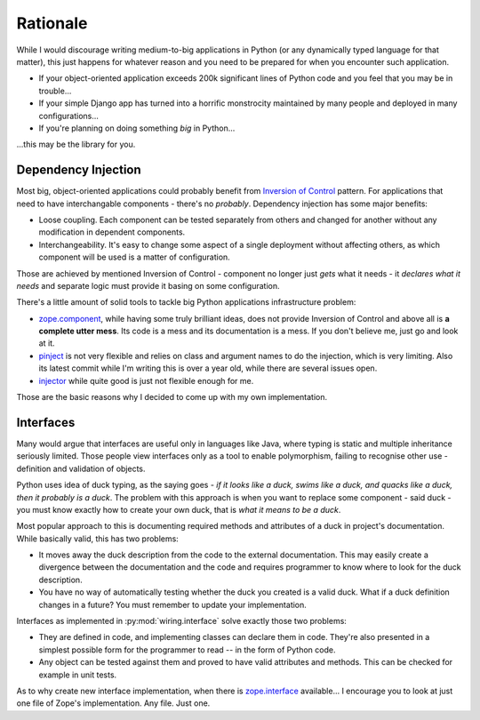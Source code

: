 Rationale
=========

While I would discourage writing medium-to-big applications in Python (or any
dynamically typed language for that matter), this just happens for whatever
reason and you need to be prepared for when you encounter such application.

* If your object-oriented application exceeds 200k significant lines of Python
  code and you feel that you may be in trouble...
* If your simple Django app has turned into a horrific monstrocity maintained
  by many people and deployed in many configurations...
* If you're planning on doing something *big* in Python...

...this may be the library for you.

Dependency Injection
--------------------

Most big, object-oriented applications could probably benefit from `Inversion
of Control`_ pattern. For applications that need to have interchangable
components - there's no *probably*. Dependency injection has some major
benefits:

* Loose coupling. Each component can be tested separately from others and
  changed for another without any modification in dependent components.
* Interchangeability. It's easy to change some aspect of a single
  deployment without affecting others, as which component will be used is
  a matter of configuration.

Those are achieved by mentioned Inversion of Control - component no longer just
*gets* what it needs - it *declares what it needs* and separate logic must
provide it basing on some configuration.

There's a little amount of solid tools to tackle big Python applications
infrastructure problem:

* `zope.component`_, while having some truly brilliant ideas, does not provide
  Inversion of Control and above all is **a complete utter mess**. Its code is
  a mess and its documentation is a mess. If you don't believe me, just go and
  look at it.
* `pinject`_ is not very flexible and relies on class and argument names to do
  the injection, which is very limiting. Also its latest commit while I'm
  writing this is over a year old, while there are several issues open.
* `injector`_ while quite good is just not flexible enough for me.

Those are the basic reasons why I decided to come up with my own
implementation.

.. _Inversion of Control: http://www.martinfowler.com/articles/injection.html
.. _zope.component: https://pypi.python.org/pypi/zope.component
.. _pinject: https://pypi.python.org/pypi/pinject
.. _injector: https://pypi.python.org/pypi/injector

Interfaces
----------

Many would argue that interfaces are useful only in languages like Java, where
typing is static and multiple inheritance seriously limited. Those people view
interfaces only as a tool to enable polymorphism, failing to recognise other
use - definition and validation of objects.

Python uses idea of duck typing, as the saying goes - *if it looks like a duck,
swims like a duck, and quacks like a duck, then it probably is a duck*.  The
problem with this approach is when you want to replace some component - said
duck - you must know exactly how to create your own duck, that is *what it
means to be a duck*.

Most popular approach to this is documenting required methods and attributes of
a duck in project's documentation. While basically valid, this has two
problems:

* It moves away the duck description from the code to the external
  documentation. This may easily create a divergence between the documentation
  and the code and requires programmer to know where to look for the duck
  description.
* You have no way of automatically testing whether the duck you created is
  a valid duck. What if a duck definition changes in a future? You must
  remember to update your implementation.

Interfaces as implemented in :py:mod:`wiring.interface` solve exactly those two
problems:

* They are defined in code, and implementing classes can declare them in code.
  They're also presented in a simplest possible form for the programmer to
  read -- in the form of Python code.
* Any object can be tested against them and proved to have valid attributes and
  methods. This can be checked for example in unit tests.

As to why create new interface implementation, when there is `zope.interface`_
available... I encourage you to look at just one file of Zope's implementation.
Any file. Just one.

.. _zope.interface: https://pypi.python.org/pypi/zope.interface
